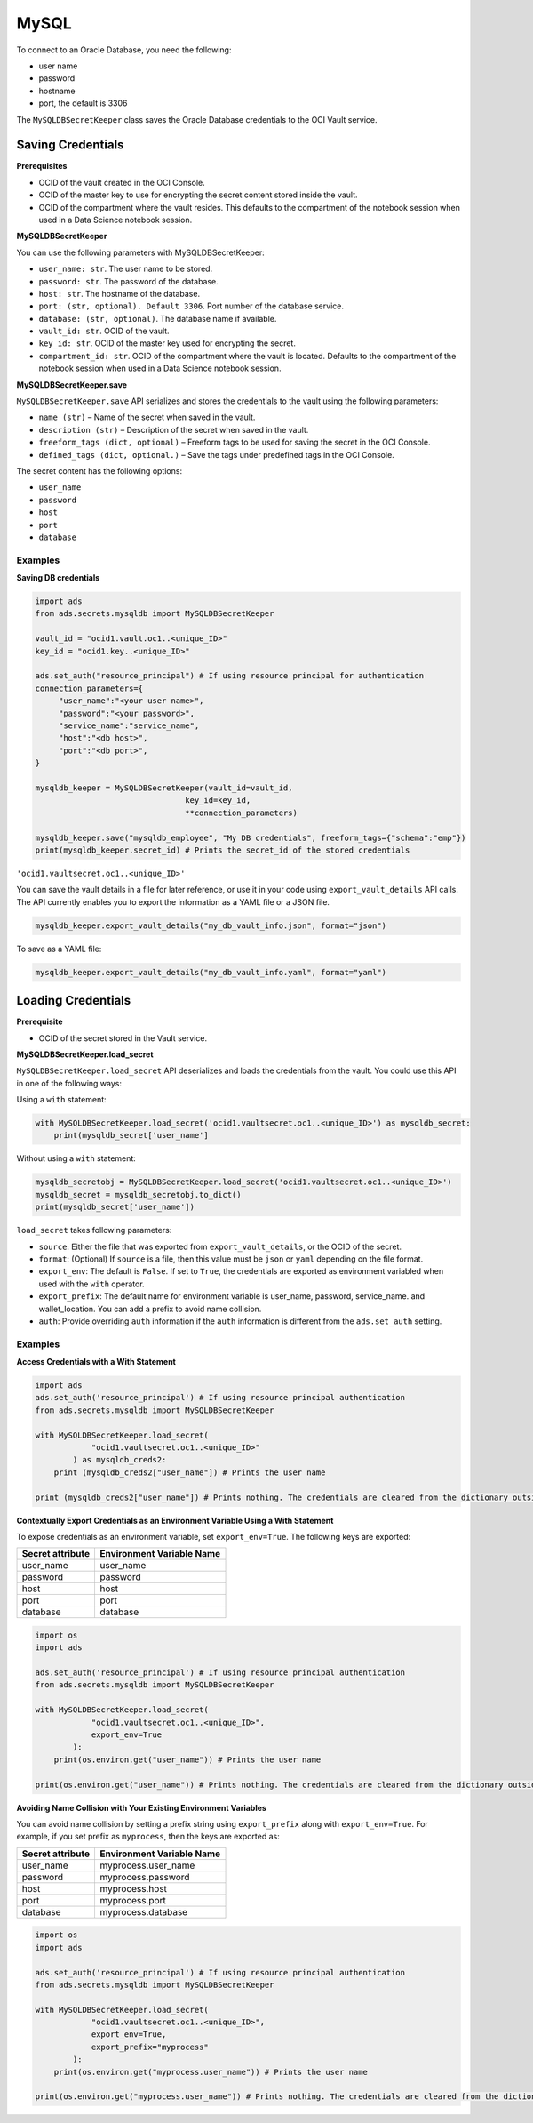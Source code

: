 MySQL
=====

To connect to an Oracle Database, you need the following:

- user name
- password
- hostname
- port, the default is 3306

The ``MySQLDBSecretKeeper`` class saves the Oracle Database credentials to the OCI Vault service.


Saving Credentials
------------------

**Prerequisites**

- OCID of the vault created in the OCI Console.
- OCID of the master key to use for encrypting the secret content stored inside the vault.
- OCID of the compartment where the vault resides. This defaults to the compartment of the notebook session when
  used in a Data Science notebook session.

**MySQLDBSecretKeeper**

You can use the following parameters with MySQLDBSecretKeeper:

- ``user_name: str``. The user name to be stored.
- ``password: str``. The password of the database.
- ``host: str``. The hostname of the database.
- ``port: (str, optional). Default 3306``. Port number of the database service.
- ``database: (str, optional)``. The database name if available.
- ``vault_id: str``. OCID of the vault.
- ``key_id: str``. OCID of the master key used for encrypting the secret.
- ``compartment_id: str``. OCID of the compartment where the vault is located. Defaults to the compartment of the notebook session when
  used in a Data Science notebook session.

**MySQLDBSecretKeeper.save**

``MySQLDBSecretKeeper.save`` API serializes and stores the credentials to the vault using the following parameters:

- ``name (str)`` – Name of the secret when saved in the vault.
- ``description (str)`` – Description of the secret when saved in the vault.
- ``freeform_tags (dict, optional)`` – Freeform tags to be used for saving the secret in the OCI Console.
- ``defined_tags (dict, optional.)`` – Save the tags under predefined tags in the OCI Console.

The secret content has the following options:

- ``user_name``
- ``password``
- ``host``
- ``port``
- ``database``

Examples
++++++++

**Saving DB credentials**

.. code:: python3

    import ads
    from ads.secrets.mysqldb import MySQLDBSecretKeeper

    vault_id = "ocid1.vault.oc1..<unique_ID>"
    key_id = "ocid1.key..<unique_ID>"

    ads.set_auth("resource_principal") # If using resource principal for authentication
    connection_parameters={
         "user_name":"<your user name>",
         "password":"<your password>",
         "service_name":"service_name",
         "host":"<db host>",
         "port":"<db port>",
    }

    mysqldb_keeper = MySQLDBSecretKeeper(vault_id=vault_id,
                                    key_id=key_id,
                                    **connection_parameters)

    mysqldb_keeper.save("mysqldb_employee", "My DB credentials", freeform_tags={"schema":"emp"})
    print(mysqldb_keeper.secret_id) # Prints the secret_id of the stored credentials

``'ocid1.vaultsecret.oc1..<unique_ID>'``

You can save the vault details in a file for later reference, or use it in your code using ``export_vault_details``
API calls. The API currently enables you to export the information as a YAML file or a JSON file.

.. code:: python3

    mysqldb_keeper.export_vault_details("my_db_vault_info.json", format="json")

To save as a YAML file:

.. code:: python3

    mysqldb_keeper.export_vault_details("my_db_vault_info.yaml", format="yaml")

Loading Credentials
-------------------

**Prerequisite**

- OCID of the secret stored in the Vault service.

**MySQLDBSecretKeeper.load_secret**

``MySQLDBSecretKeeper.load_secret`` API deserializes and loads the credentials from the vault. You could use this API in one of
the following ways:

Using a ``with`` statement:

.. code:: python3

    with MySQLDBSecretKeeper.load_secret('ocid1.vaultsecret.oc1..<unique_ID>') as mysqldb_secret:
        print(mysqldb_secret['user_name']

Without using a ``with`` statement:

.. code:: python3

    mysqldb_secretobj = MySQLDBSecretKeeper.load_secret('ocid1.vaultsecret.oc1..<unique_ID>')
    mysqldb_secret = mysqldb_secretobj.to_dict()
    print(mysqldb_secret['user_name'])


``load_secret`` takes following parameters:

- ``source``: Either the file that was exported from ``export_vault_details``, or the OCID of the secret.
- ``format``: (Optional) If ``source`` is a file, then this value must be ``json`` or ``yaml`` depending on the file format.
- ``export_env``: The default is ``False``. If set to ``True``, the credentials are exported as environment variabled when used with
  the ``with`` operator.
- ``export_prefix``: The default name for environment variable is user_name, password, service_name. and wallet_location. You
  can add a prefix to avoid name collision.
- ``auth``: Provide overriding ``auth`` information if the ``auth`` information is different from the ``ads.set_auth`` setting.

Examples
++++++++

**Access Credentials with a With Statement**

.. code:: python3

    import ads
    ads.set_auth('resource_principal') # If using resource principal authentication
    from ads.secrets.mysqldb import MySQLDBSecretKeeper

    with MySQLDBSecretKeeper.load_secret(
                "ocid1.vaultsecret.oc1..<unique_ID>"
            ) as mysqldb_creds2:
        print (mysqldb_creds2["user_name"]) # Prints the user name

    print (mysqldb_creds2["user_name"]) # Prints nothing. The credentials are cleared from the dictionary outside the ``with`` block


**Contextually Export Credentials as an Environment Variable Using a With Statement**

To expose credentials as an environment variable, set ``export_env=True``. The following keys are exported:

+------------------+---------------------------+
| Secret attribute | Environment Variable Name |
+==================+===========================+
| user_name        | user_name                 |
+------------------+---------------------------+
| password         | password                  |
+------------------+---------------------------+
| host             | host                      |
+------------------+---------------------------+
| port             | port                      |
+------------------+---------------------------+
| database         | database                  |
+------------------+---------------------------+

.. code:: python3

    import os
    import ads

    ads.set_auth('resource_principal') # If using resource principal authentication
    from ads.secrets.mysqldb import MySQLDBSecretKeeper

    with MySQLDBSecretKeeper.load_secret(
                "ocid1.vaultsecret.oc1..<unique_ID>",
                export_env=True
            ):
        print(os.environ.get("user_name")) # Prints the user name

    print(os.environ.get("user_name")) # Prints nothing. The credentials are cleared from the dictionary outside the ``with`` block

**Avoiding Name Collision with Your Existing Environment Variables**

You can avoid name collision by setting a prefix string using ``export_prefix`` along with ``export_env=True``. For example, if you set prefix as ``myprocess``,
then the keys are exported as:

+------------------+---------------------------+
| Secret attribute | Environment Variable Name |
+==================+===========================+
| user_name        | myprocess.user_name       |
+------------------+---------------------------+
| password         | myprocess.password        |
+------------------+---------------------------+
| host             | myprocess.host            |
+------------------+---------------------------+
| port             | myprocess.port            |
+------------------+---------------------------+
| database         | myprocess.database        |
+------------------+---------------------------+

.. code:: python3

    import os
    import ads

    ads.set_auth('resource_principal') # If using resource principal authentication
    from ads.secrets.mysqldb import MySQLDBSecretKeeper

    with MySQLDBSecretKeeper.load_secret(
                "ocid1.vaultsecret.oc1..<unique_ID>",
                export_env=True,
                export_prefix="myprocess"
            ):
        print(os.environ.get("myprocess.user_name")) # Prints the user name

    print(os.environ.get("myprocess.user_name")) # Prints nothing. The credentials are cleared from the dictionary outside the ``with`` block









